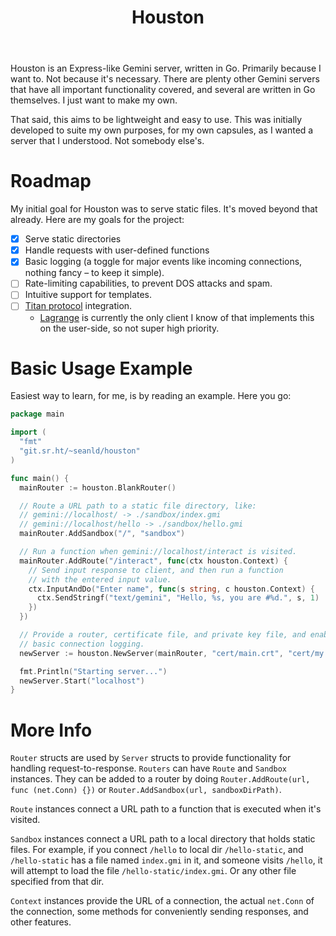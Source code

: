 #+TITLE: Houston

Houston is an Express-like Gemini server, written in Go. Primarily because
I want to. Not because it's necessary. There are plenty other Gemini servers
that have all important functionality covered, and several are written in Go
themselves. I just want to make my own.

That said, this aims to be lightweight and easy to use. This was initially
developed to suite my own purposes, for my own capsules, as I wanted a server
that I understood. Not somebody else's.

* Roadmap

  My initial goal for Houston was to serve static files. It's moved beyond that
  already. Here are my goals for the project:

  * [X] Serve static directories
  * [X] Handle requests with user-defined functions
  * [X] Basic logging (a toggle for major events like incoming connections, nothing
    fancy -- to keep it simple).
  * [ ] Rate-limiting capabilities, to prevent DOS attacks and spam.
  * [ ] Intuitive support for templates.
  * [ ] [[https://transjovian.org:1965/titan/page/The%20Titan%20Specification][Titan protocol]] integration.
    + [[https://github.com/skyjake/lagrange][Lagrange]] is currently the only client I know of that implements this on the
      user-side, so not super high priority.

* Basic Usage Example

  Easiest way to learn, for me, is by reading an example. Here you go:

  #+BEGIN_SRC go
    package main

    import (
      "fmt"
      "git.sr.ht/~seanld/houston"
    )

    func main() {
      mainRouter := houston.BlankRouter()

      // Route a URL path to a static file directory, like:
      // gemini://localhost/ -> ./sandbox/index.gmi
      // gemini://localhost/hello -> ./sandbox/hello.gmi
      mainRouter.AddSandbox("/", "sandbox")

      // Run a function when gemini://localhost/interact is visited.
      mainRouter.AddRoute("/interact", func(ctx houston.Context) {
        // Send input response to client, and then run a function
        // with the entered input value.
        ctx.InputAndDo("Enter name", func(s string, c houston.Context) {
          ctx.SendStringf("text/gemini", "Hello, %s, you are #%d.", s, 1)
        })
      })

      // Provide a router, certificate file, and private key file, and enable
      // basic connection logging.
      newServer := houston.NewServer(mainRouter, "cert/main.crt", "cert/my.key", true)

      fmt.Println("Starting server...")
      newServer.Start("localhost")
    }
  #+END_SRC

* More Info

  ~Router~ structs are used by ~Server~ structs to provide functionality for handling
  request-to-response. ~Routers~ can have ~Route~ and ~Sandbox~ instances. They can be
  added to a router by doing ~Router.AddRoute(url, func (net.Conn) {})~ or
  ~Router.AddSandbox(url, sandboxDirPath)~.

  ~Route~ instances connect a URL path to a function that is executed when it's visited.

  ~Sandbox~ instances connect a URL path to a local directory that holds static files.
  For example, if you connect ~/hello~ to local dir ~/hello-static~, and ~/hello-static~
  has a file named ~index.gmi~ in it, and someone visits ~/hello~, it will attempt
  to load the file ~/hello-static/index.gmi~. Or any other file specified from that dir.

  ~Context~ instances provide the URL of a connection, the actual ~net.Conn~ of the
  connection, some methods for conveniently sending responses, and other features.
